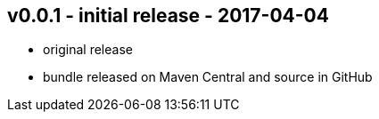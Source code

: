 v0.0.1 - initial release - 2017-04-04
-------------------------------------
* original release
* bundle released on Maven Central and source in GitHub
